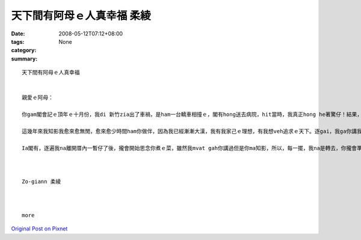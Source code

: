 天下間有阿母ｅ人真幸福     柔綾
############################################

:date: 2008-05-12T07:12+08:00
:tags: 
:category: None
:summary: 


:: 

  天下間有阿母ｅ人真幸福


  親愛ｅ阿母：

  你gam閣會記ｅ頂年ｅ十月份，我di 新竹zia出了車禍，是ham一台轎車相撞ｅ，閣有hong送去病院，hit當時，我真正hong he著驚仔！結果，過工透早你diorh馬上ui高雄坐高鐵ｅ車來看我gorh陪我di zia睏一瞑，ho我感覺dior我m是孤單一人ma m是一個di外地ｅ浪子，hitｅ時陣因為有你ｅ陪伴ho我安心真濟！天下間有阿母ｅ人真正上幸福！

  這幾年來我知影我愈來愈無閒，愈來愈少時間ham你做伴，因為我已經漸漸大漢，我有我家己ｅ理想，有我想veh追求ｅ天下。逐gai，我ga你講我veh轉去厝ｅ時，我知影你攏足期待ｅ，也m閣，逐遍我ma攏足緊dor又gorh愛離開厝a！我ma感覺足m甘ｅ！

  Ia閣有，逐遍我na離開厝內一暫仔了後，攏會開始思念你煮ｅ菜，雖然我mvat gah你講過但是你ma知影，所以，每一擺，我na是轉去，你攏會準備真cenn-cauｅ暗頓ho我ziah，ho我逐遍轉去攏食gah真粗飽、腰ma ka粗！也m閣我心內suah真歡喜！zit世人我感覺我真幸運edang做你ｅzo-giann，希望後世人ma edang有zit le機會，zit ma我di zia veh祝你母親節快樂！身體健康zia百二！希望你會凍mai gorh為我操煩啊！



  Zo-giann 柔綾



  more


`Original Post on Pixnet <http://daiqi007.pixnet.net/blog/post/17519265>`_